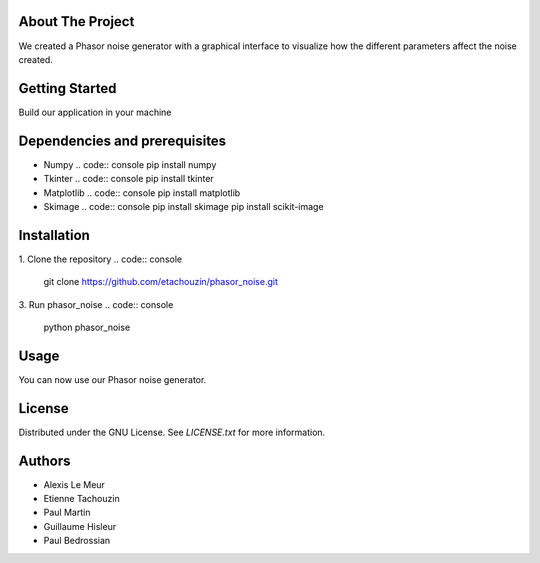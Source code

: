 About The Project
------------------
We created a Phasor noise generator with a graphical interface to visualize how the different parameters affect the noise created.

Getting Started
-----------------
Build our application in your machine

Dependencies and prerequisites
-------------

* Numpy
  .. code:: console
  pip install numpy
* Tkinter
  .. code:: console
  pip install tkinter
* Matplotlib
  .. code:: console
  pip install matplotlib
* Skimage
  .. code:: console
  pip install skimage
  pip install scikit-image

Installation
-------------

1. Clone the repository
.. code:: console
   git clone https://github.com/etachouzin/phasor_noise.git

3. Run phasor_noise
.. code:: console
    python phasor_noise

Usage
---------
You can now use our Phasor noise generator. 




License
-----------

Distributed under the GNU License. See `LICENSE.txt` for more information.

Authors
-----------
* Alexis Le Meur
* Etienne Tachouzin
* Paul Martin
* Guillaume Hisleur
* Paul Bedrossian
